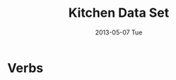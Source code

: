 #+TITLE:     Kitchen Data Set
#+AUTHOR:    Shiwali Mohan
#+EMAIL:     
#+DATE:      2013-05-07 Tue
#+DESCRIPTION:
#+KEYWORDS:
#+LANGUAGE:  en
#+OPTIONS:   H:3 num:nil toc:nil \n:nil @:t ::t |:t ^:t -:t f:t *:t <:t
#+OPTIONS:   TeX:t LaTeX:nil skip:nil d:nil todo:t pri:nil tags:not-in-toc author:nil
#+INFOJS_OPT: view:nil toc:nil ltoc:t mouse:underline buttons:0 path:http://orgmode.org/org-info.js
#+EXPORT_SELECT_TAGS: export
#+EXPORT_EXCLUDE_TAGS: noexport
#+LINK_UP:   
#+LINK_HOME: 
#+XSLT:
#+STYLE:<link href='http://fonts.googleapis.com/css?family=Esteban|Gentium+Book+Basic' rel='stylesheet' type='text/css'>
#+STYLE:<link href='http://fonts.googleapis.com/css?family=Vollkorn' rel='stylesheet' type='text/css'>
#+STYLE: <LINK href="css/data-style.css" rel="stylesheet" type="text/css">
#+STYLE: <script type="text/javascript" src="https://www.google.com/jsapi"></script>
#+STYLE: <script type="text/javascript" src="javascripts/displayKitchenDataset.js"></script>
#+STYLE: <script src="javascripts/jquery.js" type="text/javascript"></script>
#+STYLE: <script src="javascripts/jquery.hashchange.js" type="text/javascript"></script>
#+STYLE: <script src="javascripts/jquery.easytabs.js" type="text/javascript"></script>  
#+STYLE: <script type="text/javascript"> $(document).ready(function(){ $('#tab-container').easytabs();});</script>

* Verbs
#+begin_html
<div id="visualization"></div>
#+end_html
** 
#+begin_html
<div id="wrapper">
<div id="details" style="width: 30%;">
 &nbsp;
</div>
<div id="objects" style="width: 40%;">
 &nbsp;
</div>
</div>
#+end_html





